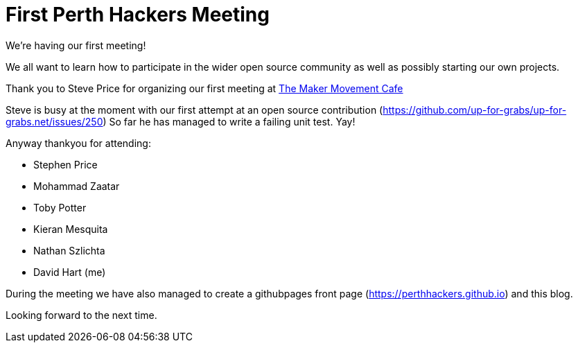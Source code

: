 = First Perth Hackers Meeting
// See https://hubpress.gitbooks.io/hubpress-knowledgebase/content/ for information about the parameters.
// :hp-image: /covers/cover.png
:published_at: 2017-09-23
:hp-tags: HubPress, Blog, Open_Source,
// :hp-alt-title: My English Title

We're having our first meeting!

We all want to learn how to participate in the wider open source
community as well as possibly starting our own projects.

Thank you to Steve Price for organizing our first meeting at 
https://www.themakermovement.com.au[The Maker
Movement Cafe]

Steve is busy at the moment with our first attempt at an open source
contribution (https://github.com/up-for-grabs/up-for-grabs.net/issues/250)
So far he has managed to write a failing unit test. Yay!

Anyway thankyou for attending:

* Stephen Price
* Mohammad Zaatar
* Toby Potter
* Kieran Mesquita
* Nathan Szlichta
* David Hart (me)

During the meeting we have also managed to create a githubpages 
front page (https://perthhackers.github.io) and this blog.

Looking forward to the next time.


